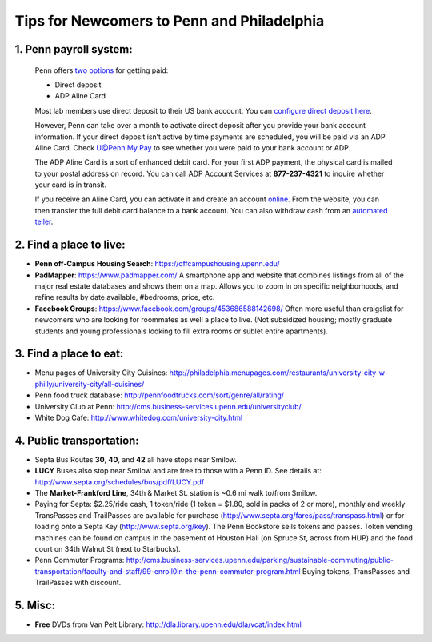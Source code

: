 Tips for Newcomers to Penn and Philadelphia
===========================================

1. Penn payroll system:
-----------------------

  Penn offers `two options`_ for getting paid:

  * Direct deposit

  * ADP Aline Card

  Most lab members use direct deposit to their US bank
  account. You can `configure direct deposit here`_.

  However, Penn can take over a month to activate direct deposit after
  you provide your bank account information. If your direct deposit
  isn’t active by time payments are scheduled, you will be paid via an
  ADP Aline Card. Check `U@Penn My Pay`_ to see whether you were paid to
  your bank account or ADP.

  The ADP Aline Card is a sort of enhanced debit card. For your first
  ADP payment, the physical card is mailed to your postal address on
  record. You can call ADP Account Services at **877-237-4321** to inquire
  whether your card is in transit.

  If you receive an Aline Card, you can activate it and create an account
  `online`_. From the website, you can then transfer the full debit card
  balance to a bank account. You can also withdraw cash from an `automated teller`_.

.. _two options: http://www.finance.upenn.edu/comptroller/payroll/receiving_your_pay.shtml
.. _configure direct deposit here: https://uatpenn.apps.upenn.edu/uatPenn/jsp/fast.do?fastStart=directdep
.. _U@Penn My Pay: https://uatpenn.apps.upenn.edu/uatPenn/jsp/fast.do?fastStart=pay
.. _online: https://www.visaprepaidprocessing.com/ADP/PayRoll/Home/Index
.. _automated teller: https://www.visaprepaidprocessing.com/ADP/PayRoll/Program/ATMLocator?m=1


2. Find a place to live:
------------------------

* **Penn off-Campus Housing Search**: https://offcampushousing.upenn.edu/

* **PadMapper**: https://www.padmapper.com/
  A smartphone app and website that combines listings from all of the major real
  estate databases and shows them on a map. Allows you to zoom in on specific
  neighborhoods, and refine results by date available, #bedrooms, price, etc.

* **Facebook Groups**: https://www.facebook.com/groups/453686588142698/
  Often more useful than craigslist for newcomers who are looking for roommates
  as well a place to live. (Not subsidized housing; mostly graduate students
  and young professionals looking to fill extra rooms or sublet entire apartments).

3. Find a place to eat:
-----------------------

* Menu pages of University City Cuisines:
  http://philadelphia.menupages.com/restaurants/university-city-w-philly/university-city/all-cuisines/

* Penn food truck database: http://pennfoodtrucks.com/sort/genre/all/rating/

* University Club at Penn: http://cms.business-services.upenn.edu/universityclub/

* White Dog Cafe: http://www.whitedog.com/university-city.html


4. Public transportation:
-------------------------
* Septa Bus Routes **30**, **40**, and **42** all have stops near Smilow.

* **LUCY** Buses also stop near Smilow and are free to those with a Penn ID.
  See details at: http://www.septa.org/schedules/bus/pdf/LUCY.pdf

* The **Market-Frankford Line**, 34th & Market St. station is ~0.6 mi walk
  to/from Smilow.

* Paying for Septa: $2.25/ride cash, 1 token/ride (1 token = $1.80, sold in
  packs of 2 or more), monthly and weekly TransPasses and TrailPasses are
  available for purchase (http://www.septa.org/fares/pass/transpass.html) or
  for loading onto a Septa Key (http://www.septa.org/key). The Penn Bookstore
  sells tokens and passes. Token vending machines can be found on campus in the
  basement of Houston Hall (on Spruce St, across from HUP) and the food court on
  34th Walnut St (next to Starbucks).

* Penn Commuter Programs:
  http://cms.business-services.upenn.edu/parking/sustainable-commuting/public-transportation/faculty-and-staff/99-enroll0in-the-penn-commuter-program.html
  Buying tokens, TransPasses and TrailPasses with discount.

5. Misc:
--------
* **Free** DVDs from Van Pelt Library:
  http://dla.library.upenn.edu/dla/vcat/index.html
